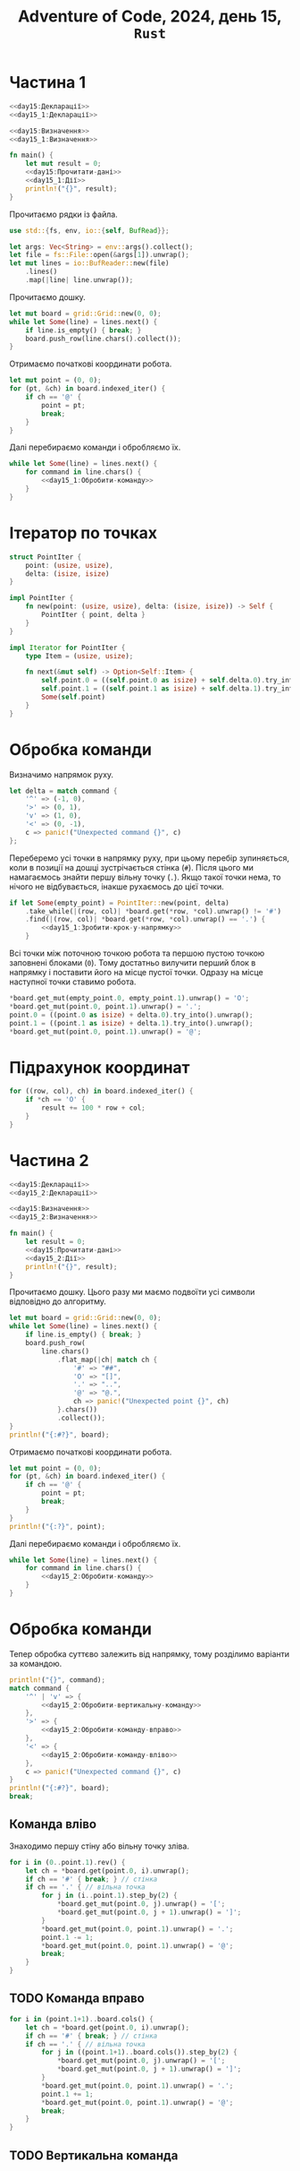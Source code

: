 #+title: Adventure of Code, 2024, день 15, =Rust=

* Частина 1

#+begin_src rust :noweb yes :mkdirp yes :tangle src/bin/day15_1.rs
  <<day15:Декларації>>
  <<day15_1:Декларації>>

  <<day15:Визначення>>
  <<day15_1:Визначення>>

  fn main() {
      let mut result = 0;
      <<day15:Прочитати-дані>>
      <<day15_1:Дії>>
      println!("{}", result);
  }
#+end_src

Прочитаємо рядки із файла.

#+begin_src rust :noweb-ref day15:Декларації
  use std::{fs, env, io::{self, BufRead}};
#+end_src

#+begin_src rust :noweb-ref day15:Прочитати-дані
  let args: Vec<String> = env::args().collect();
  let file = fs::File::open(&args[1]).unwrap();
  let mut lines = io::BufReader::new(file)
      .lines()
      .map(|line| line.unwrap());
#+end_src

Прочитаємо дошку. 

#+begin_src rust :noweb-ref day15_1:Дії
  let mut board = grid::Grid::new(0, 0);
  while let Some(line) = lines.next() {
      if line.is_empty() { break; }
      board.push_row(line.chars().collect());
  }
#+end_src

Отримаємо початкові координати робота.

#+begin_src rust :noweb-ref day15_1:Дії
  let mut point = (0, 0);
  for (pt, &ch) in board.indexed_iter() {
      if ch == '@' {
          point = pt;
          break;
      }
  }
#+end_src

Далі перебираємо команди і обробляємо їх.

#+begin_src rust :noweb yes :noweb-ref day15_1:Дії
  while let Some(line) = lines.next() {
      for command in line.chars() {
          <<day15_1:Обробити-команду>>
      }
  }
#+end_src

* Ітератор по точках

#+begin_src rust :noweb yes :noweb-ref day15_1:Визначення
  struct PointIter {
      point: (usize, usize),
      delta: (isize, isize)
  }

  impl PointIter {
      fn new(point: (usize, usize), delta: (isize, isize)) -> Self {
          PointIter { point, delta }
      }
  }

  impl Iterator for PointIter {
      type Item = (usize, usize);

      fn next(&mut self) -> Option<Self::Item> {
          self.point.0 = ((self.point.0 as isize) + self.delta.0).try_into().unwrap();
          self.point.1 = ((self.point.1 as isize) + self.delta.1).try_into().unwrap();
          Some(self.point)
      }
  }
#+end_src

* Обробка команди

Визначимо напрямок руху.

#+begin_src rust :noweb-ref day15_1:Обробити-команду
  let delta = match command {
      '^' => (-1, 0),
      '>' => (0, 1),
      'v' => (1, 0),
      '<' => (0, -1),
      c => panic!("Unexpected command {}", c)
  };    
#+end_src

Переберемо усі точки в напрямку руху, при цьому перебір зупиняється, коли в позиції на дошці
зустрічається стінка (~#~). Після цього ми намагаємось знайти першу вільну точку (~.~). Якщо такої точки
нема, то нічого не відбувається, інакше рухаємось до цієї точки.

#+begin_src rust :noweb yes :noweb-ref day15_1:Обробити-команду
  if let Some(empty_point) = PointIter::new(point, delta)
      .take_while(|(row, col)| *board.get(*row, *col).unwrap() != '#')
      .find(|(row, col)| *board.get(*row, *col).unwrap() == '.') {
          <<day15_1:Зробити-крок-у-напрямку>>
      }
#+end_src

Всі точки між поточною точкою робота та першою пустою точкою заповнені блоками (~0~). Тому достатньо
вилучити перший блок в напрямку і поставити його на місце пустої точки. Одразу на місце наступної точки
ставимо робота.

#+begin_src rust :noweb-ref day15_1:Зробити-крок-у-напрямку
  ,*board.get_mut(empty_point.0, empty_point.1).unwrap() = 'O';
  ,*board.get_mut(point.0, point.1).unwrap() = '.';
  point.0 = ((point.0 as isize) + delta.0).try_into().unwrap();
  point.1 = ((point.1 as isize) + delta.1).try_into().unwrap();
  ,*board.get_mut(point.0, point.1).unwrap() = '@';
#+end_src

* Підрахунок координат

#+begin_src rust :noweb-ref day15_1:Дії
  for ((row, col), ch) in board.indexed_iter() {
      if *ch == 'O' {
          result += 100 * row + col;
      }
  }
#+end_src


* Частина 2

#+begin_src rust :noweb yes :mkdirp yes :tangle src/bin/day15_2.rs
  <<day15:Декларації>>
  <<day15_2:Декларації>>

  <<day15:Визначення>>
  <<day15_2:Визначення>>

  fn main() {
      let result = 0;
      <<day15:Прочитати-дані>>
      <<day15_2:Дії>>
      println!("{}", result);
  }
#+end_src

Прочитаємо дошку. Цього разу ми маємо подвоїти усі символи відповідно до алгоритму.

#+begin_src rust :noweb-ref day15_2:Дії
  let mut board = grid::Grid::new(0, 0);
  while let Some(line) = lines.next() {
      if line.is_empty() { break; }
      board.push_row(
          line.chars()
              .flat_map(|ch| match ch {
                  '#' => "##",
                  'O' => "[]",
                  '.' => "..",
                  '@' => "@.",
                  ch => panic!("Unexpected point {}", ch)
              }.chars())
              .collect());
  }
  println!("{:#?}", board);
#+end_src

Отримаємо початкові координати робота.

#+begin_src rust :noweb-ref day15_2:Дії
  let mut point = (0, 0);
  for (pt, &ch) in board.indexed_iter() {
      if ch == '@' {
          point = pt;
          break;
      }
  }
  println!("{:?}", point);
#+end_src

Далі перебираємо команди і обробляємо їх.

#+begin_src rust :noweb yes :noweb-ref day15_2:Дії
  while let Some(line) = lines.next() {
      for command in line.chars() {
          <<day15_2:Обробити-команду>>
      }
  }
#+end_src

* Обробка команди

Тепер обробка суттєво залежить від напрямку, тому розділимо варіанти за командою.

#+begin_src rust :noweb yes :noweb-ref day15_2:Обробити-команду
  println!("{}", command);
  match command {
      '^' | 'v' => {
          <<day15_2:Обробити-вертикальну-команду>>
      },
      '>' => {
          <<day15_2:Обробити-команду-вправо>>
      },
      '<' => {
          <<day15_2:Обробити-команду-вліво>>
      },
      c => panic!("Unexpected command {}", c)
  }
  println!("{:#?}", board);
  break;
#+end_src

** Команда вліво

Знаходимо першу стіну або вільну точку зліва.

#+begin_src rust :noweb yes :noweb-ref day15_2:Обробити-команду-вліво
  for i in (0..point.1).rev() {
      let ch = *board.get(point.0, i).unwrap();
      if ch == '#' { break; } // стінка
      if ch == '.' { // вільна точка
          for j in (i..point.1).step_by(2) {
              ,*board.get_mut(point.0, j).unwrap() = '[';
              ,*board.get_mut(point.0, j + 1).unwrap() = ']';
          }
          ,*board.get_mut(point.0, point.1).unwrap() = '.';
          point.1 -= 1;
          ,*board.get_mut(point.0, point.1).unwrap() = '@';
          break;
      }
  }
#+end_src

** TODO Команда вправо

#+begin_src rust :noweb yes :noweb-ref day15_2:Обробити-команду-вправо
  for i in (point.1+1)..board.cols() {
      let ch = *board.get(point.0, i).unwrap();
      if ch == '#' { break; } // стінка
      if ch == '.' { // вільна точка
          for j in ((point.1+1)..board.cols()).step_by(2) {
              ,*board.get_mut(point.0, j).unwrap() = '[';
              ,*board.get_mut(point.0, j + 1).unwrap() = ']';
          }
          ,*board.get_mut(point.0, point.1).unwrap() = '.';
          point.1 += 1;
          ,*board.get_mut(point.0, point.1).unwrap() = '@';
          break;
      }
  }
#+end_src

** TODO Вертикальна команда
